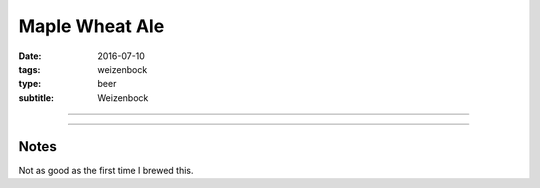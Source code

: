 Maple Wheat Ale
###############

:date: 2016-07-10
:tags: weizenbock
:type: beer
:subtitle: Weizenbock

----

.. brew::
    :name: Maple Wheat Ale
    :style: Weizenbock
    :og: 1.091
    :fg: 1.023
    :abv: 8.9%
    :volume: 2.75 gallons
    :efficiency: 
    :boil_length: 60 minutes
    :ibus: 
    :color: 
    :act_og: 1.074
    :act_fg: 1.007
    :act_abv: 8.8%
    :packaged: 2016-07-30
    :carbonation: 2.5 oz sugar

    .. fermentable:: , Wheat (GE), , 4.75 lbs
    .. fermentable:: , Pale (US), , 4.5 lbs
    .. fermentable:: , Maple Syrup, , 4.4 oz

    .. mashstep:: 1, Infusion, 60, 150F, 160F, 3 gallons

    .. boil_item:: 60, Maple Syrup, 4.4 oz, ,
    .. boil_item:: 60, Willamette, 0.75 oz, ,
    .. boil_item:: 15, Irish Moss, 0.5 tsp, ,

    .. ferm_step:: Primary, 10 Days, 68F

    .. ferm_ingredient:: US-05, Primary, 1 Pkg

----

Notes
-----

Not as good as the first time I brewed this.
